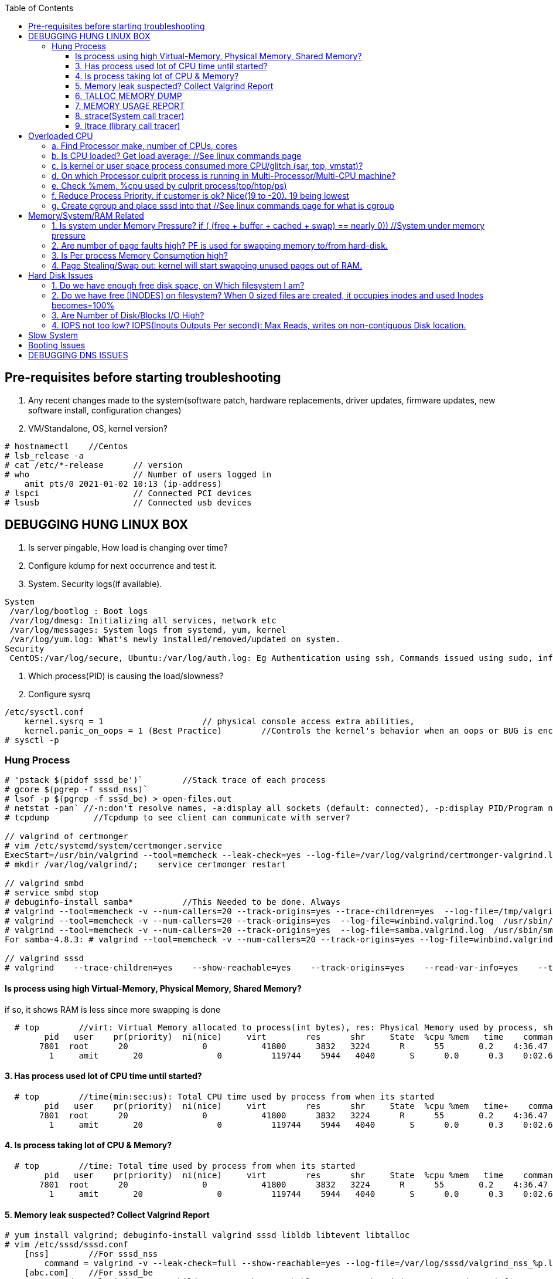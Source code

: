 :toc:
:toclevels: 6

== Pre-requisites before starting troubleshooting
1. Any recent changes made to the system(software patch, hardware replacements, driver updates, firmware updates, new software install, configuration changes)
2. VM/Standalone, OS, kernel version?
```c
# hostnamectl    //Centos
# lsb_release -a
# cat /etc/*-release      // version
# who                     // Number of users logged in
    amit pts/0 2021-01-02 10:13 (ip-address)
# lspci                   // Connected PCI devices    
# lsusb                   // Connected usb devices
```

== DEBUGGING HUNG LINUX BOX
1. Is server pingable, How load is changing over time?
2. Configure kdump for next occurrence and test it.
3. System. Security logs(if available).
```c
System
 /var/log/bootlog : Boot logs
 /var/log/dmesg: Initializing all services, network etc
 /var/log/messages: System logs from systemd, yum, kernel
 /var/log/yum.log: What's newly installed/removed/updated on system.
Security
 CentOS:/var/log/secure, Ubuntu:/var/log/auth.log: Eg Authentication using ssh, Commands issued using sudo, information from authentication module.
```
4. Which process(PID) is causing the load/slowness?
5. Configure sysrq
```c
/etc/sysctl.conf 
    kernel.sysrq = 1                    // physical console access extra abilities,
    kernel.panic_on_oops = 1 (Best Practice)        //Controls the kernel's behavior when an oops or BUG is encountered. 0: continue operation, 1: panic immediately.
# sysctl -p
```

=== Hung Process
```c
# 'pstack $(pidof sssd_be')`        //Stack trace of each process
# gcore $(pgrep -f sssd_nss)`
# lsof -p $(pgrep -f sssd_be) > open-files.out
# netstat -pan` //-n:don't resolve names, -a:display all sockets (default: connected), -p:display PID/Program name for sockets
# tcpdump         //Tcpdump to see client can communicate with server?

// valgrind of certmonger
# vim /etc/systemd/system/certmonger.service
ExecStart=/usr/bin/valgrind --tool=memcheck --leak-check=yes --log-file=/var/log/valgrind/certmonger-valgrind.log /usr/sbin/certmonger -S -p /var/run/certmonger.pid -n $OPTS
# mkdir /var/log/valgrind/;    service certmonger restart

// valgrind smbd
# service smbd stop
# debuginfo-install samba*          //This Needed to be done. Always
# valgrind --tool=memcheck -v --num-callers=20 --track-origins=yes --trace-children=yes  --log-file=/tmp/valgrind.out    /usr/sbin/winbindd -F -S            //Do Not add "--leak-check nor --show-reachables"
# valgrind --tool=memcheck -v --num-callers=20 --track-origins=yes  --log-file=winbind.valgrind.log  /usr/sbin/winbind &
# valgrind --tool=memcheck -v --num-callers=20 --track-origins=yes  --log-file=samba.valgrind.log  /usr/sbin/smbd &
For samba-4.8.3: # valgrind --tool=memcheck -v --num-callers=20 --track-origins=yes --log-file=winbind.valgrind.%p.log /usr/sbin/winbindd -D        //Working

// valgrind sssd
# valgrind    --trace-children=yes    --show-reachable=yes    --track-origins=yes    --read-var-info=yes    --tool=memcheck    --leak-check=full    --num-callers=50    -v    --time-stamp=yes    --log-file=sssd_be.log /usr/libexec/sssd/sssd_be
```
==== Is process using high Virtual-Memory, Physical Memory, Shared Memory?        
if so, it shows RAM is less since more swapping is done
```
  # top        //virt: Virtual Memory allocated to process(int bytes), res: Physical Memory used by process, shr: shared Memory
        pid   user    pr(priority)  ni(nice)     virt        res      shr     State  %cpu %mem   time    command    //All processes Running on System
       7801  root      20               0           41800      3832   3224      R      55       0.2    4:36.47     sssd
         1     amit       20               0          119744    5944   4040       S      0.0      0.3    0:02.69     ls   
```
==== 3. Has process used lot of CPU time until started? 
```c
  # top        //time(min:sec:us): Total CPU time used by process from when its started
        pid   user    pr(priority)  ni(nice)     virt        res      shr     State  %cpu %mem   time+    command    //All processes Running on System
       7801  root      20               0           41800      3832   3224      R      55       0.2    4:36.47     sssd
         1     amit       20               0          119744    5944   4040       S      0.0      0.3    0:02.69     ls   
```
==== 4. Is process taking lot of CPU & Memory? 
```c
  # top        //time: Total time used by process from when its started
        pid   user    pr(priority)  ni(nice)     virt        res      shr     State  %cpu %mem   time    command    //All processes Running on System
       7801  root      20               0           41800      3832   3224      R      55       0.2    4:36.47     sssd
         1     amit       20               0          119744    5944   4040       S      0.0      0.3    0:02.69     ls   
```
==== 5. Memory leak suspected? Collect Valgrind Report
```c
# yum install valgrind; debuginfo-install valgrind sssd libldb libtevent libtalloc 
# vim /etc/sssd/sssd.conf
    [nss]        //For sssd_nss
        command = valgrind -v --leak-check=full --show-reachable=yes --log-file=/var/log/sssd/valgrind_nss_%p.log /usr/libexec/sssd/sssd_nss --uid 0 --gid 0 --debug-to-files        //Note if sssd_nss crashes, coredump would get generated by valgrind
    [abc.com]    //For sssd_be
        commad = valgrind --trace-children=yes --show-reachable=yes --track-origins=yes --read-var-info=yes --tool=memcheck --leak-check=full --num-callers=50 -v --time-stamp=yes /usr/libexec/sssd/sssd_be -domain abc.com --uid 0 --gid 0 --debug-to-files
# setenforce 0     OR     # semanage permissive -a sssd_t
# service sssd restart
    //repro Issue.
    //Provide valgrind_nss_ Log file
- Remove above line, Set selinux as before. Restart sssd.
```

==== 6. TALLOC MEMORY DUMP
```c
# service sssd start (With normal sssd.conf)
- wait until the sssd_be or sssd_nss process use lots of memory and don't give it back.
# export FILE="/tmp/sssd.talloc"  sudo gdb -quiet -batch -p $(pidof sssd_be) -ex "set \$file = (FILE*)fopen(\"$FILE\", \"w+\")" -ex 'call talloc_enable_null_tracking()' -ex 'call talloc_report_full(0, $file)' -ex 'detach' -ex 'quit' &> /dev/null
OR
-> Replace PID of sssd_nss and collect report.
Provide sssd.talloc file
```

==== 7. MEMORY USAGE REPORT
```c
# service sssd start (With normal sssd.conf)    //wait until the sssd_be or sssd_nss process use lots of memory and don't give it back.
# sudo gdb -ex "call teardown_watchdog()" -ex 'call talloc_enable_null_tracking()'  -ex 'call talloc_report_full(0, debug_file)'  -ex 'detach' -ex 'quit' -p $(pidof sssd_be)
OR
# sudo gdb -ex "call teardown_watchdog()" -ex 'call talloc_enable_null_tracking()'  -ex 'call talloc_report_full(0, debug_file)'  -ex 'detach' -ex 'quit' -p $(pidof sssd_nss)
- Save the domain log and sssd_nss.log and restart SSSD to release the memory.
```

==== 8. strace(System call tracer)
- strace runs the specified command until it exits.  It intercepts and records the system calls which are called by a process and the signals which are received by a process.
- Of process consuming CPU. Attach to process.  
```c
# strace -p `pgrep name-of-process`        //-p: path Trace  only system calls accessing path
```

==== 9. ltrace (library call tracer)
- _objdump:_ Dynamic executables have a [symbol table](/Languages/Programming_Languages/C/Compile/Object_File/Sections/) used by the linker when resolving references that are connected to library functions. objdump dumps that symbol table.
- ltrace also access this symbol table and trace libraries used by application.
```c
$ objdump -T a.out                         
./a.out:     file format elf64-x86-64

DYNAMIC SYMBOL TABLE:
0000000000000000      DF *UND*  0000000000000000  GLIBC_2.2.5 __errno_location
0000000000000000  w   D  *UND*  0000000000000000              _ITM_deregisterTMCloneTable
0000000000000000      DF *UND*  0000000000000000  GLIBC_2.2.5 printf
0000000000000000      DF *UND*  0000000000000000  GLIBC_2.2.5 __libc_start_main
0000000000000000  w   D  *UND*  0000000000000000              __gmon_start__


$ ltrace -fS ./a.out
[pid 469] SYS_brk(0)                                       = 0x7fffd7048000
[pid 469] SYS_access("/etc/ld.so.nohwcap", 00)             = -2                 //All libraries being accessed
[pid 469] SYS_access("/etc/ld.so.preload", 04)             = -2
[pid 469] SYS_openat(0xffffff9c, 0x7f6998222ea8, 0x80000, 0)= 3
[pid 469] SYS_fstat(3, 0x7fffdef458a0)                      = 0
..
```

== Overloaded CPU
Overloaded CPU? CPU is given more processes(than it's capacity). And (Load Average > 1.0)

=== a. Find Processor make, number of CPUs, cores
```c
   # lscpu
    CPU(s): 8
    Model: Intel EPYC 7451 24-Core processor
```
=== b. Is CPU loaded? Get load average:    //See linux commands page
```c
    # uptime    or    top
      09:10:18 up 106 days, 2 users, load average: 0.22, 0.41, 0.32        //System is running from 106 days. Some s/w need restart to get installed.
```
=== c. Is kernel or user space process consumed more CPU/glitch (sar, top, vmstat)?
SAR(System Activity Reporter): Monitor(CPU activity, memory/paging, interrupts, device load, network, swap space utilization). Sar uses /proc filesystem for gathering information.
```c
    # yum install systat; sar 1 2                                    //sar   interval(sec)  count          //Idle time, percentage of  CPU used by user, system etc.
            Linux 2.6.18-194.el5PAE (dev-db)        03/26/2011      _i686_  (8 CPU)
            01:27:32 PM      CPU  %user  %nice   %system  %iowait   %steal     %idle
            01:27:33 PM       all      0.00      0.00      0.00         0.00         0.00      100.00
            01:27:34 PM       all      0.99      0.00      0.01         0.00         0.99        00.01        <<<<<Glitch
            Average:              all      0.33      0.00      0.17         0.00         0.00        99.50
    Other Options:    -S:Swap space used.    -d: Individual Block Device I/O Activities    -q: run queue and load average    -w: run queue and load average    -n: Report network statistics
    # top
        Cpu%(s): 3.7us,  1.9 sy, 91.8 id,  1.3 wa,  0.0 hi,  0.1 si,  0.0 st  //3.7% CPU occupied by User-Space, 1.9% by kernel Space, 91.8% time CPU was idle, 1.3% spent on IO Processes
    # vmstat  1  3  -S  k  -t        //interval  sample-count  -S(printStat)  k(Kilobyte)  -t(printTimestamp)     //vmstat(Virtual Memory Statistics. Tells system's VM, system usage since last reboot.
        procs   -----------memory-------------       ---swap--   ----io---     --system--    -------cpu------    ----timestamp-----
         r  b      swpd   free   buff  cache               si   so        bi    bo      in   cs        us  sy   id  wa  st        EST
         1  0     3532   760  50      97880               0    0          1     2        6    6         9    27   97  0   0    2018-12-11 13:27:34   //Ignore 1st Line, it is average data from last reboot
         1  0     3532   760  50      97880               0    0          1     2        6    6         78  22   97  0   0    2018-12-11 13:27:34
         1  0     3532   760  50      97880               0    0          1     2        6    6         85  15   97  0   0    2018-12-11 13:27:35
        Procs:        r: Processes waiting to run,   b: Processes in sleep state
        Memory(Similar to free -m):   swpd: Memory Swapped to disk.  free: Unallocated memory.  buff: Allocated memory in use.  cache: can be used as swap(if needed).
        Swap: si: Amount of memory moved into RAM from swap/sec.  so: From RAM to swap
        IO:   bi: Blocks received/blocks in from disk/second.
        System: system operations/sec.    in: Interrupts/sec   cs: Number of context switches
        CPU: us: Time spend in user-space(73,78,85 percent),  sy: Time spent in kernel space,  id: Ideal time,  wa: Waiting IO
```
=== d. On which Processor culprit process is running in Multi-Processor/Multi-CPU machine?
mpstat(Multiprocessor statistics): per CPU. Dumps statistics per processor.
```c
    # mpstat -P ALL 1 2                        //-P: Processors, interval samples.    Collect 3 samples at gap of 1 sec from all processors
            01:27:32 PM      CPU  %user  %nice   %system  %iowait   %steal     %idle        //1st processor
            01:27:33 PM       all      0.00      0.00      0.00         0.00         0.00      100.00
            01:27:34 PM       all      0.01      0.00      0.00         0.00         0.01        00.00

            01:27:32 PM      CPU  %user  %nice   %system  %iowait   %steal     %idle        //2nd processor
            01:27:33 PM       all      0.00      0.00      0.00         0.00         0.00      100.00
            01:27:34 PM       all      0.99      0.00      0.01         0.00         0.99        00.01            <<<<sssd is on 2nd processor
            Average:              all      0.33      0.00      0.17         0.00         0.00        99.50    
```
=== e. Check %mem, %cpu used by culprit process(top/htop/ps)
```c
    # top                        //Sorted by Processes that uses CPU most.
         top - 12:27:38        up  1:09,      3 user,  load average: 0.36, 0.12, 0.11                        //current time, up: System up time, Logged in users, CPU load Average(1/5/15 min)    [SIMILAR to uptime command]
        Tasks:   228 total,   1 running, 227 sleeping,   0 stopped,   0 zombie                            //Number of processes running on system
        Cpu(s):               3.7% us,  1.9 sy,  1.2 ni, 91.8 id,  1.3 wa,  0.0 hi,  0.1 si,  0.0 st         //CPU Utilization Status. us(CPU used by User processes), sy(System processes) ..
        Memory(KB) :  2029876 total,   331784 free,   743740 used,   954352 buff/cache     //Memory Utilization Status. 2029876=Total system mem.  [SIMILAR to free command]
        Swap(KB):         2094076 total,  2091308 free,   2768 used.      1074884 avail Mem    //Swap Memory Utilization Status
        pid   user    pr(priority)  ni(nice) virt(virtualMem)  res(PhyMem)  shr(SharedMem) State  %cpu %mem   time    command    //All processes Running on System
       7801  root      20               0           41800                       3832                3224                  R          55       0.2    4:36.47     sssd
         1     amit       20               0          119744                     5944                4040                  S           0.0      0.3    0:02.69     ls
    # htop //Similar to top with more colourful, more graphic interface which gives you more control of display scrolling       
    # ps    //Reports snapshot of current processes.        //ps -aux    a:Displays all processes on a terminal.  u: Show user-name,  x; Lists all process(Including background processes)
        user  pid  %cpu %mem  vsz     rss  tty  state   start-time      command
        root    1    0.0       0.1    19404  832  ?     Ss   Mar02 0:01   /sbin/init
        root    2    78.0       0.0       0         0    ?     S    Mar02 0:00   [abc]
        root    3    0.0       0.0       0         0    ?     S    Mar02 0:00   [migration/0]
        States of process:  D(uninterruptible sleep),  R(Running), S(Interruptible sleep),  T(stopped by job control signal),  t(stopped by debugger during the tracing), X(dead), Z(defunct/Zombie process, terminated but not reaped by its parent)
```
=== f. Reduce Process Priority. if customer is ok? Nice(19 to -20). 19 being lowest
```c
     # renice -n 10 7801        //Now sssd will consume less CPU, so other process will get it.
```
=== g. Create cgroup and place sssd into that    //See linux commands page for what is cgroup


== Memory/System/RAM Related
=== 1. Is system under Memory Pressure?  if ( (free + buffer + cached + swap) == nearly 0)) //System under memory pressure
```c
    free: Free untouched RAM. 
    Buffer: Temporary memory to help some processes. 
    Cached: (Cache Page: Separate area on RAM). Whenever someone writes data disk, that's not immediately written to disk rather is accumulated in Cache(RAM area). And when cache gets full its written to disk. For Read operations cache page is called clean page. For write its called Dirty page.
    Swap: Swap partition is hard disk partition(that will be used as Virtual Memory by kernel, other part of hard-disk will not be touched). When kernel is doing a task & real RAM fills up and more space is needed, unused/inactive pages are moved to Swap Space(swapped out). When Kernel uses Swap? if  lot of RAM is consumed, then Swapping/Virtual Memory is used. Kernel copies idle pages to swap, Give freed area to processes requiring memory in RAM.
 - There is no need to  worry if you find the swap partition filled to 50%, because swapping to hard-disk is done by kernel for efficiency.
 
    # free -mh                    //-m: Display memory in MB, -h: human readable
                        total     used     free     shared     buffers        cached
 Mem/RAM:  1.0G     1.0G     0B      599M          0B           1M        //Free+ Buffers+ cached = Amount of  available RAM
           Swap:    6M      6M       0B 
                total: Total RAM, Used: Application used Mem+Buffers+Cached. Free: free untouched RAM, shared: Memory dedicated for multi-process use,.
    # top
        Memory(KB) :  2029876 total,   331784 free,   743740 used,   954352 buff/cache
        Swap(KB):         2094076 total,  2091308 free,   2768 used.      1074884 avail Mem     //Swap is hard-disk which will be used as Virtual Memory
    DSTAT: Tells when system was ideal, waiting, read/write bytes, send/recv bytes, in/out bytes.
    # dstat -mst  2  3          //Get 3 samples at 2 sec interval     //-m: memory stats (used, buffers, cache, free), -t: timestamp
        -------memory-usage-----               -----system----
        used      buff      cache      free|              date/time
        422M  50.2M 1830M      0 M|      07-12 06:47:52
        422M  50.2M 1830M    0.1M|      07-12 06:47:54
        422M  50.2M 1830M    0.2M|      07-12 06:47:56
    # cat /proc/meminfo | egrep "Buffers|Cached|MemFree"
        MemFree:           5 kB
        Buffers:               34032 kB
        Cached:               188576 kB
        SwapCached:            0 kB
```
=== 2. Are number of page faults high? PF is used for swapping memory to/from hard-disk.
```c
    # sar -B -s 05:00:00 -e 05:30:00
    05:00:01     pgpin/s   pgpgout/s    fault/s     majflt/s   pgfree/s   pgscank/s pgscand/pgssteeal/s %vmeff
    05:10:01     0.00        0.17              11.37      0.00         16.13        0.00 
    05:20:01     0.00        0.17               4.50       0.00         14.17        0.00
```

=== 3. Is Per process Memory Consumption high?
```c
    $ pidstat -r|head
    13:37:09      UID     PID  minflt/s  majflt/s     VSZ          RSS    %MEM  Command
    13:37:09        10       111      0.00      0.00     1039314940  316      81.52      /usr/bin/Xorg
    13:37:09        33       116      0.00      0.00     1039314940  224      1.00      vmstd-tools
    13:37:09     1000      7      0.00      0.00     293186792    3508       0.05      bash
    13:37:09     1000     84      0.00      0.00     404115200    1036       0.01      pidstat
    13:37:09     1000     85      0.00      0.00     333295872     748       0.01      head    

RAM=16GB, process needs 1TB/ Process need space more than RAM? 
 1. Is system under memory pressure? Yes(ie no swap space)
    - OOM(Out of memory killer) process will be invoked. Suppose process need high memory from available RAM and swap and its not available, OOM killer will be called. 
      How it Works? Each running process will be assigned a "Badness level". Badness=How much RAM is used + How long process is running + How critical is process. Most Bad processes will be killed.
 2. Use Available Swap Space: Configure huge swap space=size of hard disk at OS installation. Process will use swap.
 3. Overcommitting: Kernel will allocate new swap space on the fly. kernel acknowledges the process 1st then goes to tries to allocate memory. If cannot allocate memory OOM killer is called.
    # cat /proc/sys/vm/overcommit_memory
              0: heuristic overcommit (this is the default)
              1: always overcommit, never check                    //Use this.
              2: always check, never overcommit
```
=== 4. Page Stealing/Swap out: kernel will start swapping unused pages out of RAM.
If nothing works, asking process might get OOM killed, or start very slow

== Hard Disk Issues
SLOW HARD DISK & FAST CPU? CPU writes into hard Disk buffer, Since Disk is Slow, HD buffers gets filled up and Slow I/O Operations.
```c
# cp test test1
    No space left on device
```

=== 1. Do we have enough free disk space, on Which filesystem I am?
```c
# df -h        //Disk Free, Shows local and network file system
Filesystem   Size     Used    Avail    Use%  Mounted on
/dev/map/root 11G    3.8G     6.0G     39%    /          // root file system mounted on "/" has only 6.0G available
devtmpfs     2.0G       0     2.0G      0%    /dev
tmpfs        2.0G       0     2.0G      0%    /dev/shm
tmpfs        2.0G    1.6M     2.0G      1%    /run
tmpfs        2.0G       0     2.0G      0%    /tmp
```

=== 2. Do we have free [INODES] on filesystem? When 0 sized files are created, it occupies inodes and used Inodes becomes=100%
```c
    # df -i
        Filesystem    Inodes  IUsed     IFree    IUse%    Mounted on
        /dev/root     998092   998092     0     100%     /                        //[a. Delete 0 sized files]
        devtmpfs    100100     1       100100      0%     /dev
        tmpfs          99019    2002    71920      3%    /dev/shm
```

=== 3. Are Number of Disk/Blocks I/O High?
```c
    # vmstat  1  2  -S  k  -t        //interval  sample-count  -S(printStat)  k(Kilobyte)  -t(printTimestamp) 
        procs   -----------memory-------------       ---swap--   ----io---     --system--    -------cpu------    ----timestamp-----
         r  b      swpd   free   buff  cache               si   so        bi    bo      in   cs        us  sy   id  wa  st        EST
         1  0     3532   760  50      97880               0    0          1     2        6    6         78  22   97  0   0    2018-12-11 13:27:34  //Ignore 1st Line, it is average data from last reboot
         1  0     3532   760  50      97880               0    0        560  582     6    6         73  27   97  0   0    2018-12-11 13:27:34
        Procs:        r: Processes waiting to run,   b: Processes in sleep state
        Memory(Similar to free -m):   swpd: Memory Swapped to disk.  free: Unallocated memory.  buff: Allocated memory in use.  cache: can be used as swap(if needed).
        Swap: si: Amount of memory moved into RAM from swap/sec.  so: From RAM to swap
        IO:   bi: Blocks received/blocks in from disk/second.
        System: system operations/sec.    in: Interrupts/sec   cs: Number of context switches
        CPU: us: Time spend in user-space(73,78,85 percent),  sy: Time spent in kernel space,  id: Ideal time,  wa: Waiting IO
```

=== 4. IOPS not too low?  IOPS(Inputs Outputs Per second): Max Reads, writes on non-contiguous Disk location.
```c
    # iostat -xd
    Device: rrqm/s  wrqm/s  r/s  w/s  rsec/s wsec/s  avgrq-sz  avgqu-sz await  r_await  w_await svctm  %util
        sda      .10 57.2    .22 .67  11.2     462.58  533.03        .7         77.85     -  - 2.20     .20
        sdb     
    Await(Average wait time): Higher the number, it shows which device is IO bound
```    

== Slow System
> ls command slow        //sssd enabled

 Admin need to decide it's due:
 ```c
    a. Overloaded CPU    OR        //See section 3
    b. Low System Memory    OR    //See section 4
    c. Slow Hard Disk    OR        //See section 5
    c. Slow Network    OR            //See section 6
    e. Application or Kernel Issue    //See section 2
```

== SLOW SQL DATABASE
CAUSES
 A. MISSING INDEXES: See what are indexes on Database Page.
 B. Poor index design
 C. Poorly designed database schema
 D. Inadequate storage I/O subsystem
 E. Buffer pool too small
 F. Slow network
 G. Wrong technology used
 
== X Server Issues 
=== Ubuntu
 ```c
 # ./gui-application
    Issue-1: cannot connect to x server
 Option-1: Install X server(Xming or cygwin) on Windows        //Use This. WORKING
    1. Install Xming(x server for windows) on window's client
    2. C:/Program Files(x86)/Xming/X0.hosts        //Place IP address of xhost machine here
        localhost
        <Ubuntu-IP-Address>
    3. Restart xming
    4. On Ubuntu
        # export "DISPLAY=Windows-client-IP:0.0"        //Set the [Enviornment variable in ~/.profile]
            OR
            setenv DISPLAY WindowsIP:0.0        //For tcsh shell
        # xhost +                                                    //Check connection to Window's client
    5.  Putty > SSH > X11 > Enable X11. 
        # ./gui_application
        - if issues Found. See XMing Log File
 Option-2: Install x-server on Linux        //lightdm showing issues
    # dpkg -l|grep xorg                             //1. Is X server, lightdm installed on system, if not install it.
    # sudo apt install xorg lightdm -y
    # sudo /etc/init.d/lightdm start            // 2. Start xserver. lightdm is parent process of xorg, So it will start x-server
    # export "DISPLAY=localhost:0.0"    // 3. Set DISPLAY variable
    # cat /etc/ssh/sshd_config                    // 4. Check X11Forwarding enabled or not?
        X11Forwarding yes
    Putty > SSH > X11 > Enable X11        // 5. Login using Putty with X11 enabled.
```

== Booting Issues
> System is not booting normally into run level 3 or 5
  1. Boot into Rescue Mode. See linux commands
  2. Boot into Single User mode
  3. Boot into Emergency Mode. //Used When rescue mode is unavailable

== DEBUGGING DNS ISSUES
A. Cannot find hostname but can ssh to user@IP
```c
    # ssh   server.com
         ssh: could not resolve hostname server.com: Name or service not known
    # vim  /etc/nsswitch.conf            //Where system is looking for hosts
        hosts:    files dns                      //1st:File:/etc/hosts    2nd:dns
    # cat /etc/hosts                            //Check in /etc/hosts to see any entry for server.com? No
    # cat /etc/resolv.conf                    //Verify IP address of DNS resolver
        nameserver    172.25.254.255    <=Looks this is wrong
    # dig    @172.25.254.255    A     server.com        //Get A record
            ;;connection timed out
    # vim /etc/resolv.conf
          nameserver    172.25.254.254
    # systemctl    restart    networkManager
```    
